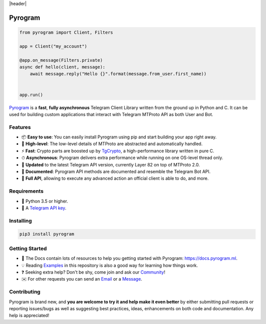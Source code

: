 |header|

Pyrogram
========

.. code-block:: python

    from pyrogram import Client, Filters
    
    app = Client("my_account")
    
    @app.on_message(Filters.private)
    async def hello(client, message):
        await message.reply("Hello {}".format(message.from_user.first_name))


    app.run()
   
Pyrogram_ is a **fast**, **fully asynchronous** Telegram Client Library written from the ground up in Python and C.
It can be used for building custom applications that interact with Telegram MTProto API as both User and Bot.

Features
--------

-   📦 **Easy to use**: You can easily install Pyrogram using pip and start building your app right away.
-   🚀 **High-level**: The low-level details of MTProto are abstracted and automatically handled.
-   ⚡️ **Fast**: Crypto parts are boosted up by TgCrypto_, a high-performance library written in pure C.
-   ⏱ **Asynchronous**: Pyrogram delivers extra performance while running on one OS-level thread only.
-   🔄 **Updated** to the latest Telegram API version, currently Layer 82 on top of MTProto 2.0.
-   📖 **Documented**: Pyrogram API methods are documented and resemble the Telegram Bot API.
-   💯 **Full API**, allowing to execute any advanced action an official client is able to do, and more.

Requirements
------------

-   🐍 Python 3.5 or higher.
-   🔑 A `Telegram API key`_.

Installing
----------

.. code:: shell

    pip3 install pyrogram

Getting Started
---------------

-   📖 The Docs contain lots of resources to help you getting started with Pyrogram: https://docs.pyrogram.ml.
-   💡 Reading Examples_ in this repository is also a good way for learning how things work.
-   ❓ Seeking extra help? Don't be shy, come join and ask our Community_!
-   ✉️ For other requests you can send an Email_ or a Message_.

Contributing
------------

Pyrogram is brand new, and **you are welcome to try it and help make it even better** by either submitting pull
requests or reporting issues/bugs as well as suggesting best practices, ideas, enhancements on both code
and documentation. Any help is appreciated!

.. _`Pyrogram`: https://docs.pyrogram.ml 
.. _`Telegram API key`: https://docs.pyrogram.ml/start/ProjectSetup#api-keys
.. _`Community`: https://t.me/PyrogramChat
.. _`Examples`: https://github.com/pyrogram/pyrogram/tree/master/examples
.. _`GitHub`: https://github.com/pyrogram/pyrogram/issues
.. _`Email`: admin@pyrogram.ml
.. _`Message`: https://t.me/haskell
.. _TgCrypto: https://github.com/pyrogram/tgcrypto

.. |header| raw:: html

    <h1 align="center">
        <a href="https://github.com/pyrogram/pyrogram">
            <div><img src="https://media.pyrogram.ml/images/logo2.png" alt="Pyrogram"></div>
        </a>
    </h1>
    
     <p align="center">
        <b>Telegram MTProto API Client Library for Python</b>
        
        <br>
     
        <a href="https://github.com/pyrogram/pyrogram/releases/latest">
            Download
        </a>
        •
        <a href="https://docs.pyrogram.ml">
            Documentation
        </a>
        •
        <a href="https://t.me/PyrogramChat">
            Community
        </a>
        
        <br><br>
        
        <a href="compiler/api/source/main_api.tl">
            <img src="https://img.shields.io/badge/SCHEME-LAYER%2082-eda738.svg?longCache=true&style=for-the-badge&colorA=262b30"
                alt="Scheme">
        </a>
        <a href="https://github.com/pyrogram/tgcrypto">
            <img src="https://img.shields.io/badge/TGCRYPTO-V1.0.4-eda738.svg?longCache=true&style=for-the-badge&colorA=262b30"
                alt="TgCrypto">
        </a>
    </p>


.. |logo| image:: https://pyrogram.ml/images/logo.png
    :target: https://pyrogram.ml
    :alt: Pyrogram

.. |description| replace:: **Telegram MTProto API Client Library for Python**

.. |scheme| image:: "https://img.shields.io/badge/SCHEME-LAYER%2081-eda738.svg?longCache=true&style=for-the-badge&colorA=262b30"
    :target: compiler/api/source/main_api.tl
    :alt: Scheme Layer

.. |tgcrypto| image:: "https://img.shields.io/badge/TGCRYPTO-V1.0.4-eda738.svg?longCache=true&style=for-the-badge&colorA=262b30"
    :target: https://github.com/pyrogram/tgcrypto
    :alt: TgCrypto
